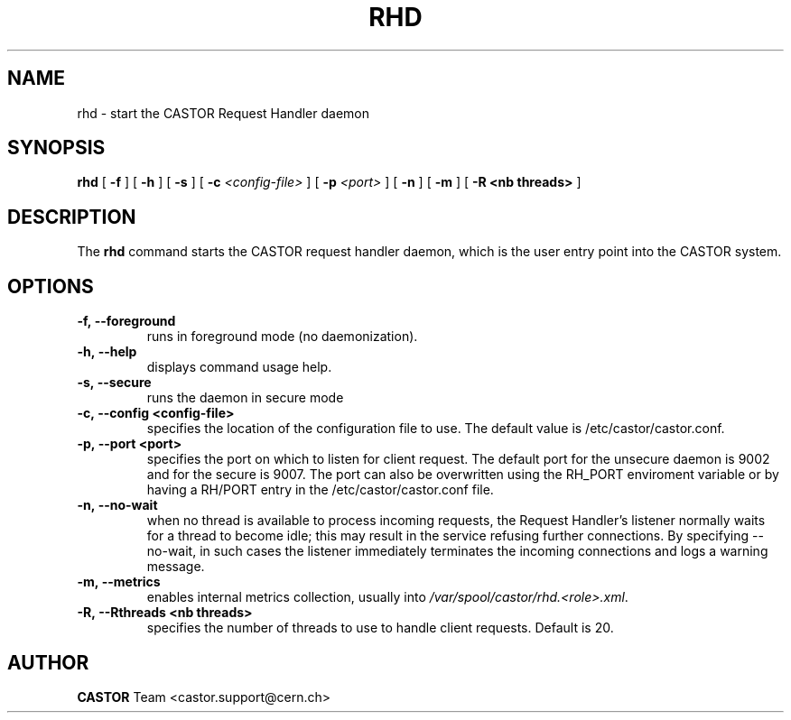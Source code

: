 .lf 8 rhd.man
.TH RHD 8 "2007/08/16 16:50:00 CERN IT-FIO" CASTOR "request handler"
.SH NAME
rhd \- start the CASTOR Request Handler daemon
.SH SYNOPSIS
.B rhd
[
.BI -f
]
[
.BI -h
]
[
.BI -s
]
[
.BI -c " <config-file>"
]
[
.BI -p " <port>"
]
[
.BI -n
]
[
.BI -m
]
[
.BI -R
.BI <nb\ threads>
]
.SH DESCRIPTION
.LP
The
.B rhd
command starts the CASTOR request handler daemon,
which is the user entry point into the CASTOR system.
.LP

.SH OPTIONS

.TP
.BI \-f,\ \-\-foreground
runs in foreground mode (no daemonization).
.TP
.BI \-h,\ \-\-help
displays command usage help.
.TP
.BI \-s,\ \-\-secure
runs the daemon in secure mode
.TP
.BI \-c,\ \-\-config\ <config-file>
specifies the location of the configuration file to use. The default value
is /etc/castor/castor.conf.
.TP
.BI \-p,\ \-\-port\ <port>
specifies the port on which to listen for client request. The default port for the
unsecure daemon is 9002 and for the secure is 9007.
The port can also be overwritten using the RH_PORT enviroment variable or
by having a RH/PORT entry in the /etc/castor/castor.conf file.
.TP
.BI \-n,\ \-\-no-wait
when no thread is available to process incoming requests, the Request Handler's
listener normally waits for a thread to become idle; this may result in the service
refusing further connections. By specifying --no-wait, in such cases the listener
immediately terminates the incoming connections and logs a warning message.
.TP
.BI \-m,\ \-\-metrics
enables internal metrics collection, usually into \fI/var/spool/castor/rhd.<role>.xml\fR.
.TP
.BI \-R,\ \-\-Rthreads\ <nb\ threads>
specifies the number of threads to use to handle client requests. Default is 20.

.SH AUTHOR
\fBCASTOR\fP Team <castor.support@cern.ch>
